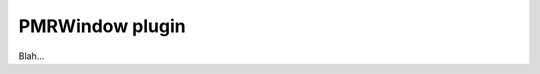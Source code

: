 .. _plugins_organisation_pmrWindow:

==================
 PMRWindow plugin
==================

Blah...
